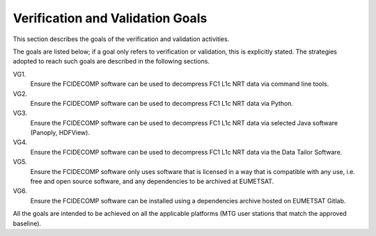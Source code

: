 .. _v&v_goals:

Verification and Validation Goals
~~~~~~~~~~~~~~~~~~~~~~~~~~~~~~~~~


This section describes the goals of the verification and validation activities.

The goals are listed below; if a goal only refers to verification or validation, this is explicitly stated.
The strategies adopted to reach such goals are described in the following sections.

VG1.
    Ensure the FCIDECOMP software can be used to decompress FC1 L1c NRT data via command line tools.

VG2.
    Ensure the FCIDECOMP software can be used to decompress FC1 L1c NRT data via Python.

VG3.
    Ensure the FCIDECOMP software can be used to decompress FC1 L1c NRT data via selected
    Java software (Panoply, HDFView).

VG4.
    Ensure the FCIDECOMP software can be used to decompress FC1 L1c NRT data via the Data Tailor Software.

VG5.
    Ensure the FCIDECOMP software only uses software that is licensed in a way that is
    compatible with any use, i.e. free and open source software, and any dependencies to be archived
    at EUMETSAT.

VG6.
    Ensure the FCIDECOMP software can be installed using a dependencies archive hosted on EUMETSAT Gitlab.

All the goals are intended to be achieved on all the applicable platforms
(MTG user stations that match the approved baseline).
